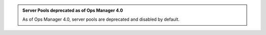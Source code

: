 .. admonition:: Server Pools deprecated as of Ops Manager 4.0
   :class: important

   As of Ops Manager 4.0, server pools are deprecated and disabled
   by default.
